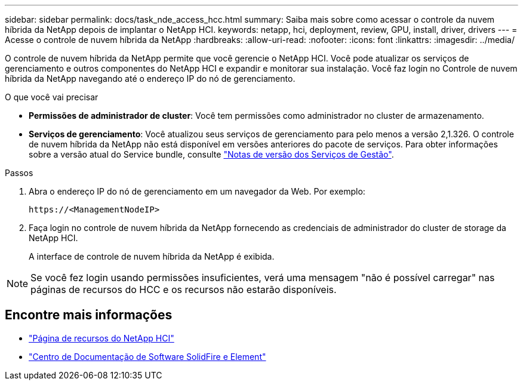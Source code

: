 ---
sidebar: sidebar 
permalink: docs/task_nde_access_hcc.html 
summary: Saiba mais sobre como acessar o controle da nuvem híbrida da NetApp depois de implantar o NetApp HCI. 
keywords: netapp, hci, deployment, review, GPU, install, driver, drivers 
---
= Acesse o controle de nuvem híbrida da NetApp
:hardbreaks:
:allow-uri-read: 
:nofooter: 
:icons: font
:linkattrs: 
:imagesdir: ../media/


[role="lead"]
O controle de nuvem híbrida da NetApp permite que você gerencie o NetApp HCI. Você pode atualizar os serviços de gerenciamento e outros componentes do NetApp HCI e expandir e monitorar sua instalação. Você faz login no Controle de nuvem híbrida da NetApp navegando até o endereço IP do nó de gerenciamento.

.O que você vai precisar
* *Permissões de administrador de cluster*: Você tem permissões como administrador no cluster de armazenamento.
* *Serviços de gerenciamento*: Você atualizou seus serviços de gerenciamento para pelo menos a versão 2,1.326. O controle de nuvem híbrida da NetApp não está disponível em versões anteriores do pacote de serviços. Para obter informações sobre a versão atual do Service bundle, consulte https://kb.netapp.com/Advice_and_Troubleshooting/Data_Storage_Software/Management_services_for_Element_Software_and_NetApp_HCI/Management_Services_Release_Notes["Notas de versão dos Serviços de Gestão"^].


.Passos
. Abra o endereço IP do nó de gerenciamento em um navegador da Web. Por exemplo:
+
[listing]
----
https://<ManagementNodeIP>
----
. Faça login no controle de nuvem híbrida da NetApp fornecendo as credenciais de administrador do cluster de storage da NetApp HCI.
+
A interface de controle de nuvem híbrida da NetApp é exibida.




NOTE: Se você fez login usando permissões insuficientes, verá uma mensagem "não é possível carregar" nas páginas de recursos do HCC e os recursos não estarão disponíveis.



== Encontre mais informações

* https://www.netapp.com/us/documentation/hci.aspx["Página de recursos do NetApp HCI"^]
* http://docs.netapp.com/sfe-122/index.jsp["Centro de Documentação de Software SolidFire e Element"^]

